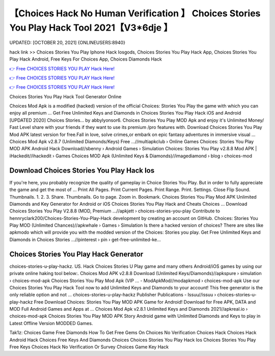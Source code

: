 【Choices Hack No Human Verification 】 Choices Stories You Play Hack Tool 2021【V3*6dje 】
==============================================================================
UPDATED: [OCTOBER 20, 2021] {ONLINEUSERS:8940}

hack link >> Choices Stories You Play Iphone Hack Iosgods, Choices Stories You Play Hack App, Choices Stories You Play Hack Android, Free Keys For Choices App, Choices Diamonds Hack

`👉 Free CHOICES STORIES YOU PLAY Hack Here! <https://redirekt.in/h0nqm>`_

`👉 Free CHOICES STORIES YOU PLAY Hack Here! <https://redirekt.in/h0nqm>`_

`👉 Free CHOICES STORIES YOU PLAY Hack Here! <https://redirekt.in/h0nqm>`_

Choices Stories You Play Hack Tool Generator Online


Choices Mod Apk is a modified (hacked) version of the official Choices: Stories You Play the game with which you can enjoy all premium ...
Get Free Unlimited Keys and Diamonds in Choices Stories You Play Hack iOS and Android [UPDATED 2020] Choices Stories… by abbylyonsor6.
Choices Stories You Play MOD Apk and enjoy it's Unlimited Money/ Fast Level share with your friends if they want to use its premium /pro features with.
Download Choices Stories You Play Mod APK latest version for free.Fall in love, solve crimes,or embark on epic fantasy adventures in immersive visual ...
Choices Mod Apk v2.8.7 (Unlimited Diamonds/Keys) Free ...//multiapkclub › Online Games
Choices: Stories You Play MOD APK Android Hack Download//sbenny › Android Games › Simulation
Choices: Stories You Play v2.8.8 Mod APK | iHackedit//ihackedit › Games
Choices MOD Apk (Unlimited Keys & Diamonds)//imagediamond › blog › choices-mod

********************************
Download Choices Stories You Play Hack Ios
********************************

If you're here, you probably recognize the quality of gameplay in Choice Stories You Play. But in order to fully appreciate the game and get the most of ...
Print All Pages. Print Current Pages. Print Range. Print. Settings. Close Flip Sound. Thumbnails. 1. 2. 3. Share. Thumbnails. Go to page. Zoom in. Bookmark.
Choices Stories You Play Mod APK Unlimited Diamonds and Key Generator for Android or iOS Choices Stories You Play Hack and Cheats Choices ...
Download Choices Stories You Play V2.8.8 (MOD, Premium ...//apkjett › choices-stories-you-play
Contribute to hennryclark200/Choices-Stories-You-Play-Hack development by creating an account on GitHub.
Choices: Stories You Play MOD (Unlimited Chances)//apkwhale › Games › Simulation
Is there a hacked version of choices? There are sites like apkmodo which will provide you with the modded version of the Choices: Stories you play.
Get Free Unlimited Keys and Diamonds in Choices Stories ...//pinterest › pin › get-free-unlimited-ke...

***********************************
Choices Stories You Play Hack Generator
***********************************

choices-stories-u-play-hackz. US. Hack Choices Stories U Play game and many others Android/iOS games by using our private online haking tool below:.
Choices Mod APK v2.8.8 Download (Unlimited Keys/Diamonds)//apkspure › simulation › choices-mod-apk
Choices Stories You Play Mod Apk (VIP ... - ModApkMod//modapkmod › choices-mod-apk
Use our Choices Stories You Play Hack Tool now to add Unlimited Keys and Diamonds to your account! This free generator is the only reliable option and not ...
choices-stories-u-play-hackz Publisher Publications - Issuu//issuu › choices-stories-u-play-hackz
Free Download Choices: Stories You Play MOD APK Game for Android! Download for Free APK, DATA and MOD Full Android Games and Apps at ...
Choices Mod Apk v2.8.1 Unlimited Keys and Diamonds 2021//apkreal.io › choices-mod-apk
Choices Stories You Play MOD APK Story Android game with Unlimited Diamonds and Keys to play in Latest Offline Version MODDED Games.


Tak1z:
Choices Game Free Diamonds
How To Get Free Gems On Choices
No Verification Choices Hack
Choices Hack Android
Hack Choices
Free Keys And Diamonds Choices
Choices Stories You Play Hack Ios
Choices Stories You Play Free Keys
Choices Hack No Verification Or Survey
Choices Game Key Hack
